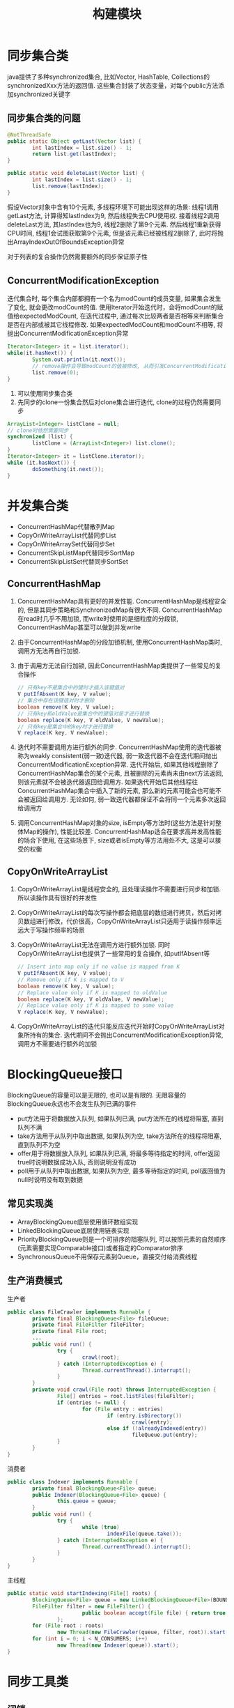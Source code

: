 #+TITLE: 构建模块
#+HTML_HEAD: <link rel="stylesheet" type="text/css" href="css/main.css" />
#+OPTIONS: num:nil timestamp:nil
#+HTML_LINK_UP: composing_objects.html   
#+HTML_LINK_HOME: jcip.html
* 同步集合类
  java提供了多种synchronized集合, 比如Vector, HashTable, Collections的synchronizedXxx方法的返回值. 这些集合封装了状态变量，对每个public方法添加synchronized关键字
** 同步集合类的问题
   #+BEGIN_SRC java
      @NotThreadSafe
      public static Object getLast(Vector list) {   
              int lastIndex = list.size() - 1;   
              return list.get(lastIndex);   
      }   
        
      public static void deleteLast(Vector list) {   
              int lastIndex = list.size() - 1;   
              list.remove(lastIndex);   
      }  
   #+END_SRC
   假设Vector对象中含有10个元素, 多线程环境下可能出现这样的场景: 
   线程1调用getLast方法, 计算得知lastIndex为9, 然后线程失去CPU使用权. 接着线程2调用deleteLast方法, 其lastIndex也为9, 线程2删除了第9个元素. 然后线程1重新获得CPU时间, 线程1会试图获取第9个元素, 但是该元素已经被线程2删除了, 此时将抛出ArrayIndexOutOfBoundsException异常
   
   对于列表的复合操作仍然需要额外的同步保证原子性
** ConcurrentModificationException　
   迭代集合时, 每个集合内部都拥有一个名为modCount的成员变量, 如果集合发生了变化, 就会更改modCount的值. 使用Iterator开始迭代时，会将modCount的赋值给expectedModCount, 在迭代过程中, 通过每次比较两者是否相等来判断集合是否在内部或被其它线程修改. 如果expectedModCount和modCount不相等, 将抛出ConcurrentModificationException异常　
   
   #+BEGIN_SRC java
  Iterator<Integer> it = list.iterator();  
  while(it.hasNext()) {  
          System.out.println(it.next());  
          // remove操作会导致modCount的值被修改, 从而引发ConcurrentModificationException异常  
          list.remove(0);  
  }  
   #+END_SRC
   
1. 可以使用同步集合类
2. 先同步的clone一份集合然后对clone集合进行迭代, clone的过程仍然需要同步
   
#+BEGIN_SRC java
  ArrayList<Integer> listClone = null;  
  // clone时依然需要同步  
  synchronized (list) {  
          listClone = (ArrayList<Integer>) list.clone();  
  }  
  Iterator<Integer> it = listClone.iterator();  
  while (it.hasNext()) {  
          doSomething(it.next());  
  }  
#+END_SRC

* 并发集合类　
- ConcurrentHashMap代替散列Map
- CopyOnWriteArrayList代替同步List
- CopyOnWriteArraySet代替同步Set
- ConcurrentSkipListMap代替同步SortMap
- ConcurrentSkipListSet代替同步SortSet
  
** ConcurrentHashMap
1. ConcurrentHashMap具有更好的并发性能. ConcurrentHashMap是线程安全的, 但是其同步策略和SynchronizedMap有很大不同. ConcurrentHashMap在read时几乎不用加锁, 而write时使用的是细粒度的分段锁, ConcurrentHashMap甚至可以做到并发write 
2. 由于ConcurrentHashMap的分段加锁机制, 使用ConcurrentHashMap类时, 调用方无法再自行加锁.
3. 由于调用方无法自行加锁, 因此ConcurrentHashMap类提供了一些常见的复合操作
   
   #+BEGIN_SRC java
     // 只有key不是集合中的键时才插入该键值对
     V putIfAbsent(K key, V value); 
     // 集合中存在该键值对时才删除
     boolean remove(K key, V value); 
     // 只有key和oldValue是集合中的键值对是才进行替换
     boolean replace(K key, V oldValue, V newValue); 
     // 只有key是集合中的key时才进行替换
     V replace(K key, V newValue);
   #+END_SRC
   
4. 迭代时不需要调用方进行额外的同步. ConcurrentHashMap使用的迭代器被称为weakly consistent(弱一致)迭代器, 弱一致迭代器不会在迭代期间抛出ConcurrentModificationException异常. 迭代开始后, 如果其他线程删除了ConcurrentHashMap集合的某个元素, 且被删除的元素尚未由next方法返回, 则该元素就不会被迭代器返回给调用方. 如果迭代开始后其他线程往ConcurrentHashMap集合中插入了新的元素, 那么新的元素可能会也可能不会被返回给调用方. 无论如何, 弱一致迭代器都保证不会将同一个元素多次返回给调用方 
5. 调用ConcurrentHashMap对象的size, isEmpty等方法时(这些方法是针对整体Map的操作), 性能比较差. ConcurrentHashMap适合在要求高并发高性能的场合下使用, 在这些场景下, size或者isEmpty等方法用处不大, 这是可以接受的权衡
   
** CopyOnWriteArrayList 
1. CopyOnWriteArrayList是线程安全的, 且处理读操作不需要进行同步和加锁. 所以读操作具有很好的并发性
2. CopyOnWriteArrayList的每次写操作都会把底层的数组进行拷贝，然后对拷贝数组进行修改，代价很高，CopyOnWriteArrayList只适用于读操作频率远远大于写操作频率的场景
3. CopyOnWriteArrayList无法在调用方进行额外加锁. 同时CopyOnWriteArrayList也提供了一些常用的复合操作, 如putIfAbsent等 
   
   #+BEGIN_SRC java
     // Insert into map only if no value is mapped from K
     V putIfAbsent(K key, V value);
     // Remove only if K is mapped to V
     boolean remove(K key, V value);
     // Replace value only if K is mapped to oldValue
     boolean replace(K key, V oldValue, V newValue);
     // Replace value only if K is mapped to some value
     V replace(K key, V newValue);
   #+END_SRC
   
4. CopyOnWriteArrayList的迭代只能反应迭代开始时CopyOnWriteArrayList对象所持有的集合. 迭代期间不会抛出ConcurrentModificationException异常, 调用方不需要进行额外的加锁
   
* BlockingQueue接口 
  BlockingQueue的容量可以是无限的, 也可以是有限的. 无限容量的BlockingQueue永远也不会发生队列已满的事件
  
+ put方法用于将数据放入队列, 如果队列已满, put方法所在的线程将阻塞, 直到队列不满 
+ take方法用于从队列中取出数据, 如果队列为空, take方法所在的线程将阻塞, 直到队列不为空 
+ offer用于将数据放入队列, 如果队列已满, 将最多等待指定的时间, offer返回true时说明数据成功入队, 否则说明没有成功
+ poll用于从队列中取出数据, 如果队列为空, 最多等待指定的时间, poll返回值为null时说明没有取到数据
  
  
** 常见实现类 
+ ArrayBlockingQueue底层使用循环数组实现
+ LinkedBlockingQueue底层使用链表实现
+ PriorityBlockingQueue则是一个可排序的阻塞队列, 可以按照元素的自然顺序(元素需要实现Comparable接口)或者指定的Comparator排序 
+ SynchronousQueue不用保存元素到Queue，直接交付给消费线程
  
** 生产消费模式　
   生产者
   #+BEGIN_SRC java
      public class FileCrawler implements Runnable {
              private final BlockingQueue<File> fileQueue;
              private final FileFilter fileFilter;
              private final File root;
              ...
              public void run() {
                      try {
                              crawl(root);
                      } catch (InterruptedException e) {
                              Thread.currentThread().interrupt();
                      }
              }
              private void crawl(File root) throws InterruptedException {
                      File[] entries = root.listFiles(fileFilter);
                      if (entries != null) {
                              for (File entry : entries)
                                      if (entry.isDirectory())
                                              crawl(entry);
                                      else if (!alreadyIndexed(entry))
                                              fileQueue.put(entry);
                      }
              }
      }

   #+END_SRC
   
   消费者
   #+BEGIN_SRC java
  public class Indexer implements Runnable {
          private final BlockingQueue<File> queue;
          public Indexer(BlockingQueue<File> queue) {
                  this.queue = queue;
          }
          public void run() {
                  try {
                          while (true)
                                  indexFile(queue.take());
                  } catch (InterruptedException e) {
                          Thread.currentThread().interrupt();
                  }
          }
  }
   #+END_SRC
   主线程
   #+BEGIN_SRC java
  public static void startIndexing(File[] roots) {
          BlockingQueue<File> queue = new LinkedBlockingQueue<File>(BOUND);
          FileFilter filter = new FileFilter() {
                          public boolean accept(File file) { return true; }
                  };
          for (File root : roots)
                  new Thread(new FileCrawler(queue, filter, root)).start();
          for (int i = 0; i < N_CONSUMERS; i++)
                  new Thread(new Indexer(queue)).start();
  }
   #+END_SRC
   
* 同步工具类
** 闭锁
   闭锁相当于一个门, 当到达特定的状态之前, 门是关闭的, 此时所有线程将被阻塞, 只有到达了特定状态, 线程才能通过
1. 计算直到所有的资源初始化才开始计算
2. 服务直到依赖的服务启动完毕才启动
3. 会话直到所有的参加者都就绪才开始
CountDownLatch是闭锁的具体实现, CountDownLatch内部维护了一个计数器, 初始化CountDownLatch时需要指定计数器的初始值. 该初始值表示需要等待完成的事件的个数. 每调用一次countDown方法, 表示其中一个事件已经完成, 计数器的值将减一. 当计数器减为0时, 门才会打开

#+BEGIN_SRC java
  public long timeTasks(int nThreads, final Runnable task)
          throws InterruptedException {
          // startGate用来控制子线程，当所有的子线程准备就绪时候，主线程执行startGate的countDown操作，让子线程一起运行
          final CountDownLatch startGate = new CountDownLatch(1);
          //endGate用来控制主线程，每个子线程运行完毕后，对endGate执行countDown操作，当所有的子线程结束后，主线程恢复运行
          final CountDownLatch endGate = new CountDownLatch(nThreads);
          for (int i = 0; i < nThreads; i++) {
                  Thread t = new Thread() {
                                  @Override
                                  public void run() {
                                          try {
                                                  //n个线程通过start gate处于等待状态
                                                  startGate.await();
                                                  try {
                                                          task.run();
                                                  } finally {
                                                          endGate.countDown();
                                                  }
                                          } catch (InterruptedException ignored) {
                                          }
                                  }
                          };
                  t.start();
          }
          long start = System.nanoTime();
          //start gate开启，n个线程同时开始运行
          startGate.countDown();
          
          endGate.await();
          long end = System.nanoTime();
          return end - start;
  }
#+END_SRC
** FutureTask
   FutureTask用于执行任务, 常用的构造函数为FutureTask(Callable<V> callable), 使用Callable封装任务, 其get方法将返回任务的执行结果 
   
   FutureTask对象具有三种状态: 等待运行, 正在运行, 已完成. 当FutureTask对象处于已完成状态时调用get方法, get方法将立即返回计算结果, 否则get方法会阻塞, 直到FutureTask转变为已完成状态. 计算完成, 抛出异常, 或者被取消都会使得FutureTask的状态变为已完成 
   
   FutureTask的常见使用场景是封装一个耗时任务, 然后提前开始计算, 当需要计算结果时, 再调用其get方法, 这样可以减少等待计算完成的时间
   
   #+BEGIN_SRC java
  public class Preloader {
          private final FutureTask<ProductInfo> future =
                  new FutureTask<ProductInfo>(new Callable<ProductInfo>() {
                                  public ProductInfo call() throws DataLoadException {
                                          return loadProductInfo();
                                  }
                          });
          private final Thread thread = new Thread(future);
          public void start() { thread.start(); }
          public ProductInfo get()
                  throws DataLoadException, InterruptedException {
                  try {
  　　　　　　　　　　　　　　// get可能阻塞，获得计算结果，抛出异常                          
                          return future.get();
                  } catch (ExecutionException e) {
                          Throwable cause = e.getCause();
                          if (cause instanceof DataLoadException)
                                  throw (DataLoadException) cause;
                          else
                                  throw launderThrowable(cause);
                  }
          }
  }
   #+END_SRC
   
   异常处理
1. 业务异常在主线程处理
2. RuntimeException返回，在主线程抛出
3. Error直接抛出
4. 抛出IllegalStateException
   
   #+BEGIN_SRC java
     /** If the Throwable is an Error, throw it; if it is a
      ,* RuntimeException return it, otherwise throw IllegalStateException
      ,*/
     public static RuntimeException launderThrowable(Throwable t) {
             if (t instanceof RuntimeException)
                     return (RuntimeException) t;
             else if (t instanceof Error)
                     throw (Error) t;
             else
                     throw new IllegalStateException("Not unchecked", t);
     }
   #+END_SRC
   
** Semphore
   Semaphore用于管理permit, 创建Semaphore对象时, 需要指定permit的最大个数　
   
   调用acquire()方法申请从Semaphore对象中获取一个permit, 如果当前semaphore对象没有可用的permit, 线程将被阻塞, 直到有可用的permit 
   
   调用release()方法将permit放回Semaphore对象
   
   Permit不与线程绑定, 一个线程申请的permit, 可以在另一个线程里release 
   
   Semaphore通常用于实现资源池,有界的集合，如数据库连接池等   
   #+BEGIN_SRC java
  public class BoundedHashSet<T> {
          private final Set<T> set;
          private final Semaphore sem;

          public BoundedHashSet(int bound) {
                  this.set = Collections.synchronizedSet(new HashSet<>());
                  // 设定Semaphore对象中的permit的最大个数  
                  sem = new Semaphore(bound);
          }

          public boolean add(T o) throws InterruptedException {
                  // 每次add时就向semaphore对象申请一个permit  
                  sem.acquire();
                  boolean wasAdded = false;
                  try {
                          wasAdded = set.add(o);
                          return wasAdded;
                  } finally {
                          if (!wasAdded) {
                                  // set里已经存在元素时候release permit  
                                  sem.release();
                          }
                  }
          }

          public boolean remove(T o) {
                  boolean wasRemoved = set.remove(o);
                  if (wasRemoved) {
                          // 成功移除后将release permit 
                          sem.release();
                  }
                  return wasRemoved;
          }
  }
   #+END_SRC
   
** 栅栏
   栅栏允许一组线程互相等待, 直到该组线程全部到达某个公共屏障点, 闭锁是一组线程等待事件，而栅栏是一组线程互相等待其他线程　
   
   CyclicBarrier是栅栏的一种实现，创建CyclicBarrier时需要指定线程组中线程的数量
   
   调用CyclicBarrier对象的await方法, 表示当前线程已到达公共屏障点, 然后等待其他线程到达。当所有线程到达公共屏障点后, CyclicBarrier对象将释放线程组, 然后重置CyclicBarrier对象的状态. 因此CyclicBarrier对象是可以循环使用的, 反之闭锁的门一旦打开就不会再次关闭。如果有线程在等待期间超时或者被中断, 该CyclicBarrier对象被视为已损坏, 随后对await方法的调用都要抛出BrokenBarrierException异常
   
   栅栏可以用于计算中主线程等待另外一组线程并行计算完毕　
   #+BEGIN_SRC java
  public class CellularAutomata {
          private final Board mainBoard;
          private final CyclicBarrier barrier;
          private final Worker[] workers;
          public CellularAutomata(Board board) {
                  this.mainBoard = board;
                  int count = Runtime.getRuntime().availableProcessors();
                  this.barrier = new CyclicBarrier(count,
                                                   new Runnable() {
                                                           public void run() {
                                                                   mainBoard.commitNewValues();
                                                           }});
                  this.workers = new Worker[count];
                  for (int i = 0; i < count; i++)
                          workers[i] = new Worker(mainBoard.getSubBoard(count, i));
          }
          private class Worker implements Runnable {
                  private final Board board;
                  public Worker(Board board) { this.board = board; }
                  public void run() {
                          while (!board.hasConverged()) {
                                  for (int x = 0; x < board.getMaxX(); x++)
                                          for (int y = 0; y < board.getMaxY(); y++)
                                                  board.setNewValue(x, y, computeValue(x, y));
                                  try {
                                          barrier.await();
                                  } catch (InterruptedException ex) {
                                          return;
                                  } catch (BrokenBarrierException ex) {
                                          return;
                                  }
                          }
                  }
          }
          public void start() {
                  for (int i = 0; i < workers.length; i++)
                          new Thread(workers[i]).start();
                  mainBoard.waitForConvergence();
          }
  }
   #+END_SRC
   　
* 高效线程安全的缓存
** 使用HashMap做缓存
   #+BEGIN_SRC java
     public interface Computable<A, V> {   
             V compute(A arg) throws InterruptedException;   
     }   
       
     public class ExpensiveFunction   
             implements Computable<String, BigInteger> {   
             // 模拟一个耗时操作  
             public BigInteger compute(String arg) {   
                     // ...  
                     return new BigInteger(arg);   
             }   
     }   
       
     public class Memorizer1<A, V> implements Computable<A, V> {   
             private final Map<A, V> cache = new HashMap<A, V>();   
             private final Computable<A, V> c;   
       
             public Memorizer1(Computable<A, V> c) {   
                     this.c = c;   
             }   
             // 使用synchronized同步整个方法解决线程安全  
             public synchronized V compute(A arg) throws InterruptedException {   
                     V result = cache.get(arg);   
                     if (result == null) {   
                             result = c.compute(arg);   
                             cache.put(arg, result);   
                     }   
                     return result;   
             }   
     }  
   #+END_SRC
   由于HashMap不是线程安全的, Memorizer1同步整个compute方法, 避免重复计算的同时, 牺牲了并发执行compute方法的机会, 此种设计甚至可能导致性能比没有缓存更差 
** 使用ConcurrentHashMap避免加锁　
   
   #+BEGIN_SRC java
     public class Memorizer2<A, V> implements Computable<A, V> {   
             private final Map<A, V> cache = new ConcurrentHashMap<A, V>();   
             private final Computable<A, V> c;   
       
             public Memorizer2(Computable<A, V> c) { this.c = c; }   
       
             public V compute(A arg) throws InterruptedException {   
                     V result = cache.get(arg);   
                     if (result == null) {   
                             result = c.compute(arg);   
                             cache.put(arg, result);   
                     }   
                     return result;   
             }   
     }   
   #+END_SRC
   Memorizer2的问题在于一个线程在执行compute方法的过程中, 其他线程以相同的参数调用compute方法时, 无法从缓存中获知已有线程正在进行该参数的计算的信息, 因此造成了重复计算的发生 
** 缓存Future对象，返回该Future对象的get方法，如果实际的计算还在进行当中, get方法将被阻塞, 直到计算完成　
   
   #+BEGIN_SRC java
     public class Memorizer3<A, V> implements Computable<A, V> {   
             // 改为缓存Future  
             private final Map<A, Future<V>> cache   
             = new ConcurrentHashMap<A, Future<V>>();   
             private final Computable<A, V> c;   
       
             public Memorizer3(Computable<A, V> c) { this.c = c; }   
       
             public V compute(final A arg) throws InterruptedException {   
                     Future<V> f = cache.get(arg);   
                     if (f == null) {   
                             Callable<V> eval = new Callable<V>() {   
                                             public V call() throws InterruptedException {   
                                                     return c.compute(arg);   
                                             }   
                                     };   
                             FutureTask<V> ft = new FutureTask<V>(eval);   
                             f = ft;   
                             // 在计算开始前就将Future对象存入缓存中.  
                             cache.put(arg, ft);   
                             ft.run(); // call to c.compute happens here   
                     }   
                     try {   
                             // 如果缓存中存在arg对应的Future对象, 就直接调用该Future对象的get方法.  
                             // 如果实际的计算还在进行当中, get方法将被阻塞, 直到计算完成  
                             return f.get();   
                     } catch (ExecutionException e) {   
                             throw launderThrowable(e.getCause());   
                     }   
             }   
     }   
   #+END_SRC
   不幸的是Memorizer3仍然存在重复计算的问题, 只是相对于Memorizer2重复计算的概率降低了一些. get, if, put这三个操作并不是原子性的　
   
** 使用putIfAbsent合并get,if,put这三个操作 
   #+BEGIN_SRC java
  public class Memorizer<A, V> implements Computable<A, V> {   
          private final ConcurrentMap<A, Future<V>> cache   
          = new ConcurrentHashMap<A, Future<V>>();   
          private final Computable<A, V> c;   
    
          public Memorizer(Computable<A, V> c) { this.c = c; }   
    
          public V compute(final A arg) throws InterruptedException {   
                  while (true) {   
                          Future<V> f = cache.get(arg);   
                          if (f == null) {   
                                  Callable<V> eval = new Callable<V>() {   
                                                  public V call() throws InterruptedException {   
                                                          return c.compute(arg);   
                                                  }   
                                          };   
                                  FutureTask<V> ft = new FutureTask<V>(eval);   
                                  // 使用putIfAbsent测试是否真的将ft存入了缓存, 如果存入失败, 说明cache中已经存在arg对应的future对象  
                                  // 否则才进行计算.  
                                  f = cache.putIfAbsent(arg, ft);   
                                  if (f == null) { f = ft; ft.run(); }   
                          }   
                          try {   
                                  return f.get();   
                          } catch (CancellationException e) {   
                                  // 当计算被取消时, 从缓存中移除arg-f键值对  
                                  cache.remove(arg, f);   
                          } catch (ExecutionException e) {   
                                  throw launderThrowable(e.getCause());   
                          }   
                  }   
          }   
  }   
   #+END_SRC
   
[[file:executor.org][Next:任务执行]] [[file:composing_objects.org][Previous:对象组合]] [[file:jcip.org][Up:目录]]
